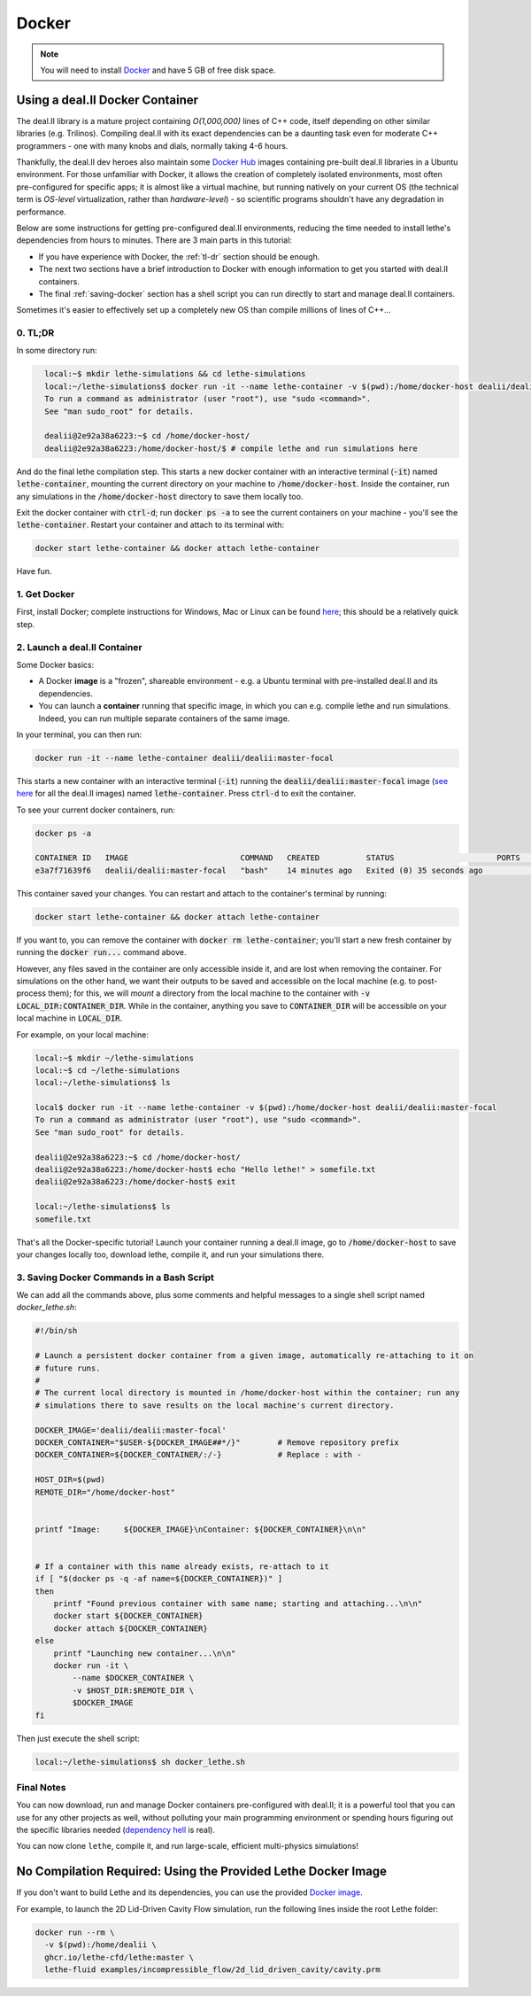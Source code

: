 ======
Docker
======

.. note::

    You will need to install `Docker <https://www.docker.com/get-started>`_ and have 5 GB of free disk space.

#################################
Using a deal.II  Docker Container
#################################

The deal.II library is a mature project containing `O(1,000,000)` lines of C++ code, itself depending on other similar libraries (e.g. Trilinos). Compiling deal.II with its exact dependencies can be a daunting task even for moderate C++ programmers - one with many knobs and dials, normally taking 4-6 hours.

Thankfully, the deal.II dev heroes also maintain some `Docker Hub <https://hub.docker.com/r/dealii/dealii/>`_ images containing pre-built deal.II libraries in a Ubuntu environment. For those unfamiliar with Docker, it allows the creation of completely isolated environments, most often pre-configured for specific apps; it is almost like a virtual machine, but running natively on your current OS (the technical term is *OS-level* virtualization, rather than *hardware-level*) - so scientific programs shouldn't have any degradation in performance. 

Below are some instructions for getting pre-configured deal.II environments, reducing the time needed to install lethe's dependencies from hours to minutes. There are 3 main parts in this tutorial:

- If you have experience with Docker, the :ref:`tl-dr` section should be enough.
- The next two sections have a brief introduction to Docker with enough information to get you started with deal.II containers.
- The final :ref:`saving-docker` section has a shell script you can run directly to start and manage deal.II containers.

Sometimes it's easier to effectively set up a completely new OS than compile millions of lines of C++...


.. _tl-dr:

0. TL;DR
--------

In some directory run:

.. code-block:: bash
  :class: copy-button

    local:~$ mkdir lethe-simulations && cd lethe-simulations
    local:~/lethe-simulations$ docker run -it --name lethe-container -v $(pwd):/home/docker-host dealii/dealii:master-focal
    To run a command as administrator (user "root"), use "sudo <command>".
    See "man sudo_root" for details.

    dealii@2e92a38a6223:~$ cd /home/docker-host/
    dealii@2e92a38a6223:/home/docker-host/$ # compile lethe and run simulations here

And do the final lethe compilation step.
This starts a new docker container with an interactive terminal (:code:`-it`) named :code:`lethe-container`, mounting the current directory on your machine to :code:`/home/docker-host`. Inside the container, run any simulations in the :code:`/home/docker-host` directory to save them locally too.

Exit the docker container with :code:`ctrl-d`; run :code:`docker ps -a` to see the current containers on your machine - you'll see the :code:`lethe-container`. Restart your container and attach to its terminal with:

.. code-block:: bash
  :class: copy-button

  docker start lethe-container && docker attach lethe-container

Have fun.


1. Get Docker
-------------

First, install Docker; complete instructions for Windows, Mac or Linux can be found `here <https://docs.docker.com/get-docker/>`_; this should be a relatively quick step.


2. Launch a deal.II Container
-----------------------------

Some Docker basics:

- A Docker **image** is a "frozen", shareable environment - e.g. a Ubuntu terminal with pre-installed deal.II and its dependencies.
- You can launch a **container** running that specific image, in which you can e.g. compile lethe and run simulations. Indeed, you can run multiple separate containers of the same image.

In your terminal, you can then run:

.. code-block:: bash
  :class: copy-button

  docker run -it --name lethe-container dealii/dealii:master-focal

This starts a new container with an interactive terminal (:code:`-it`) running the :code:`dealii/dealii:master-focal` image (`see here <https://hub.docker.com/r/dealii/dealii/tags>`_ for all the deal.II images) named :code:`lethe-container`. Press :code:`ctrl-d` to exit the container.

To see your current docker containers, run:

.. code-block:: bash
  :class: copy-button

  docker ps -a

  CONTAINER ID   IMAGE                        COMMAND   CREATED          STATUS                      PORTS     NAMES
  e3a7f71639f6   dealii/dealii:master-focal   "bash"    14 minutes ago   Exited (0) 35 seconds ago             lethe-container

This container saved your changes. You can restart and attach to the container's terminal by running:

.. code-block:: bash
  :class: copy-button

  docker start lethe-container && docker attach lethe-container

If you want to, you can remove the container with :code:`docker rm lethe-container`; you'll start a new fresh container by running the :code:`docker run...` command above.

However, any files saved in the container are only accessible inside it, and are lost when removing the container. For simulations on the other hand, we want their outputs to be saved and accessible on the local machine (e.g. to post-process them); for this, we will *mount* a directory from the local machine to the container with :code:`-v LOCAL_DIR:CONTAINER_DIR`. While in the container, anything you save to :code:`CONTAINER_DIR` will be accessible on your local machine in :code:`LOCAL_DIR`.

For example, on your local machine:

.. code-block:: bash
  :class: copy-button

  local:~$ mkdir ~/lethe-simulations
  local:~$ cd ~/lethe-simulations
  local:~/lethe-simulations$ ls

  local$ docker run -it --name lethe-container -v $(pwd):/home/docker-host dealii/dealii:master-focal
  To run a command as administrator (user "root"), use "sudo <command>".
  See "man sudo_root" for details.

  dealii@2e92a38a6223:~$ cd /home/docker-host/
  dealii@2e92a38a6223:/home/docker-host$ echo "Hello lethe!" > somefile.txt
  dealii@2e92a38a6223:/home/docker-host$ exit

  local:~/lethe-simulations$ ls
  somefile.txt

That's all the Docker-specific tutorial! Launch your container running a deal.II image, go to :code:`/home/docker-host` to save your changes locally too, download lethe, compile it, and run your simulations there.


.. _saving-docker:

3. Saving Docker Commands in a Bash Script
------------------------------------------

We can add all the commands above, plus some comments and helpful messages to a single shell script named `docker_lethe.sh`:

.. code-block:: bash
  :class: copy-button

  #!/bin/sh

  # Launch a persistent docker container from a given image, automatically re-attaching to it on
  # future runs.
  #
  # The current local directory is mounted in /home/docker-host within the container; run any
  # simulations there to save results on the local machine's current directory.

  DOCKER_IMAGE='dealii/dealii:master-focal'
  DOCKER_CONTAINER="$USER-${DOCKER_IMAGE##*/}"        # Remove repository prefix
  DOCKER_CONTAINER=${DOCKER_CONTAINER/:/-}            # Replace : with -

  HOST_DIR=$(pwd)
  REMOTE_DIR="/home/docker-host"


  printf "Image:     ${DOCKER_IMAGE}\nContainer: ${DOCKER_CONTAINER}\n\n"


  # If a container with this name already exists, re-attach to it
  if [ "$(docker ps -q -af name=${DOCKER_CONTAINER})" ]
  then
      printf "Found previous container with same name; starting and attaching...\n\n"
      docker start ${DOCKER_CONTAINER}
      docker attach ${DOCKER_CONTAINER}
  else
      printf "Launching new container...\n\n"
      docker run -it \
          --name $DOCKER_CONTAINER \
          -v $HOST_DIR:$REMOTE_DIR \
          $DOCKER_IMAGE
  fi

Then just execute the shell script:

.. code-block:: bash
  :class: copy-button

  local:~/lethe-simulations$ sh docker_lethe.sh


Final Notes
-----------

You can now download, run and manage Docker containers pre-configured with deal.II; it is a powerful tool that you can use for any other projects as well, without polluting your main programming environment or spending hours figuring out the specific libraries needed (`dependency hell <https://en.wikipedia.org/wiki/Dependency_hell>`_ is real).

You can now clone ``lethe``, compile it, and run large-scale, efficient multi-physics simulations!

##############################################################
No Compilation Required: Using the Provided Lethe Docker Image
##############################################################

If you don't want to build Lethe and its dependencies, you can use the provided `Docker image <https://github.com/lethe-cfd/lethe/pkgs/container/lethe>`_.

For example, to launch the 2D Lid-Driven Cavity Flow simulation, run the following lines inside the root Lethe folder:

.. code-block:: shell
  :class: copy-button

  docker run --rm \
    -v $(pwd):/home/dealii \
    ghcr.io/lethe-cfd/lethe:master \
    lethe-fluid examples/incompressible_flow/2d_lid_driven_cavity/cavity.prm